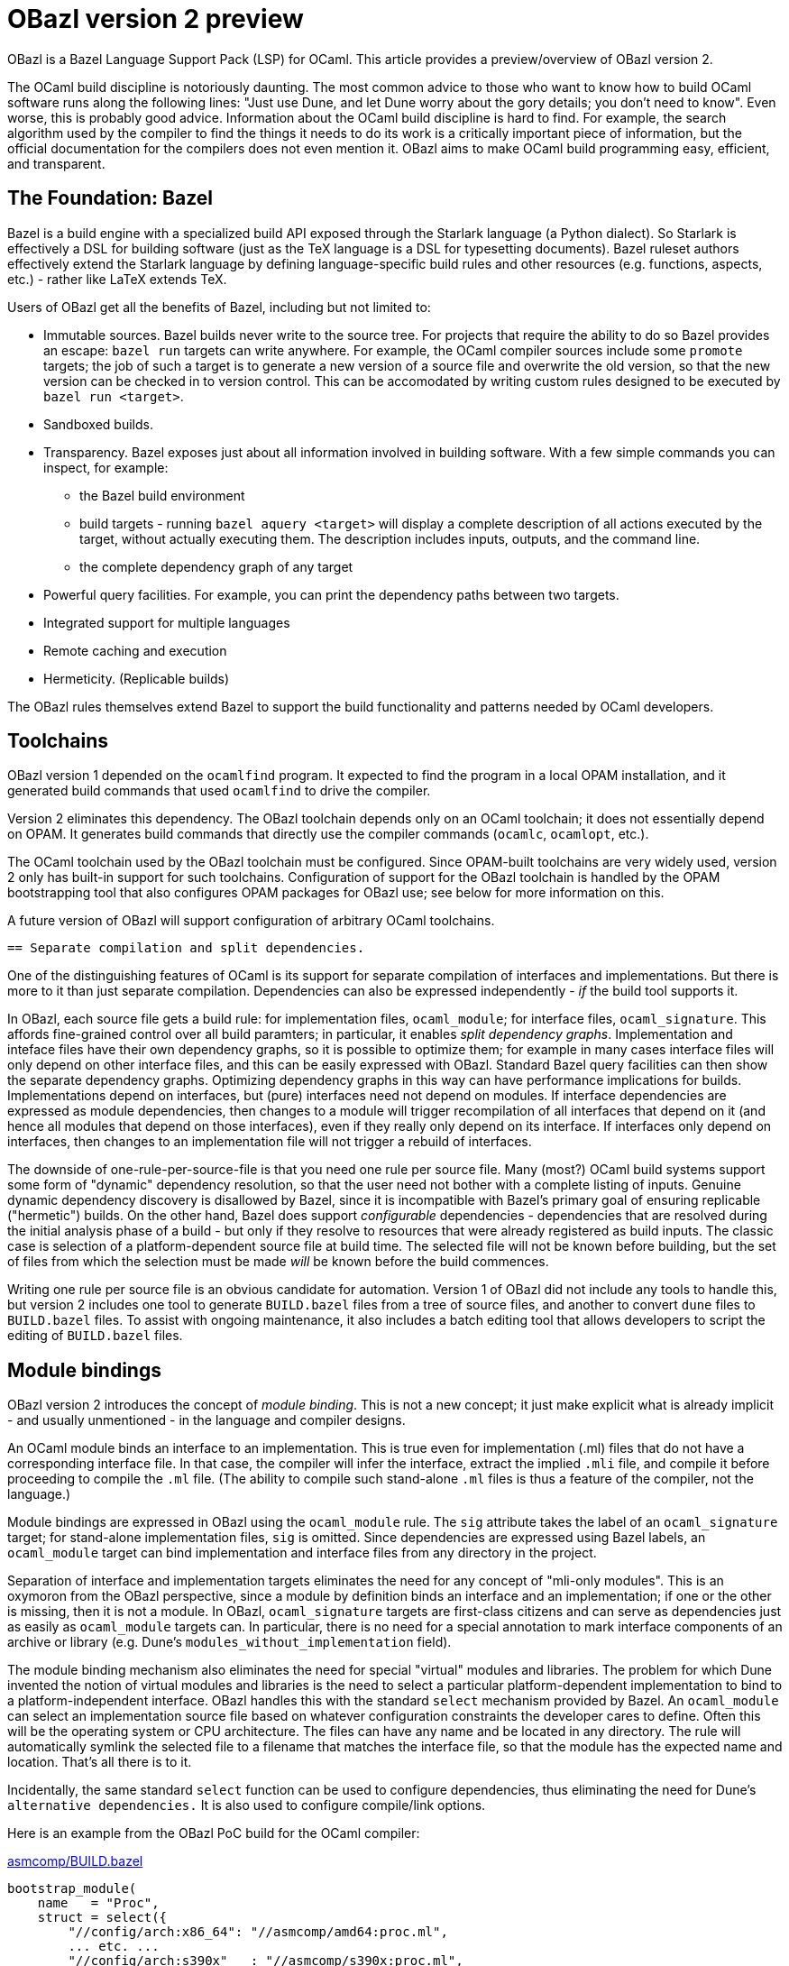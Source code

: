 = OBazl version 2 preview

OBazl is a Bazel Language Support Pack (LSP) for OCaml. This article
provides a preview/overview of OBazl version 2.

The OCaml build discipline is notoriously daunting. The most common
advice to those who want to know how to build OCaml software runs
along the following lines: "Just use Dune, and let Dune worry about
the gory details; you don't need to know". Even worse, this is
probably good advice. Information about the OCaml build discipline is
hard to find. For example, the search algorithm used by the compiler
to find the things it needs to do its work is a critically important
piece of information, but the official documentation for the compilers
does not even mention it. OBazl aims to make OCaml build programming
easy, efficient, and transparent.

== The Foundation: Bazel

Bazel is a build engine with a specialized build API exposed through
the Starlark language (a Python dialect). So Starlark is effectively a
DSL for building software (just as the TeX language is a DSL for
typesetting documents). Bazel ruleset authors effectively extend the
Starlark language by defining language-specific build rules and other
resources (e.g. functions, aspects, etc.) - rather like LaTeX extends TeX.

Users of OBazl get all the benefits of Bazel, including but not limited to:

* Immutable sources. Bazel builds never write to the source tree. For
  projects that require the ability to do so Bazel provides an escape:
  `bazel run` targets can write anywhere. For example, the OCaml
  compiler sources include some `promote` targets; the job of such a
  target is to generate a new version of a source file and overwrite
  the old version, so that the new version can be checked in to
  version control. This can be accomodated by writing custom rules
  designed to be executed by `bazel run <target>`.

* Sandboxed builds.

* Transparency. Bazel exposes just about all information involved in
  building software. With a few simple commands you can inspect, for example:
  ** the Bazel build environment
  ** build targets - running `bazel aquery <target>` will display a
     complete description of all actions executed by the target,
     without actually executing them. The description includes inputs,
     outputs, and the command line.
  ** the complete dependency graph of any target

* Powerful query facilities. For example, you can print the dependency paths between two targets.
* Integrated support for multiple languages
* Remote caching and execution

* Hermeticity.  (Replicable builds)

The OBazl rules themselves extend Bazel to support the build
functionality and patterns needed by OCaml developers.

== Toolchains

OBazl version 1 depended on the `ocamlfind` program. It expected to
find the program in a local OPAM installation, and it generated build
commands that used `ocamlfind` to drive the compiler.

Version 2 eliminates this dependency. The OBazl toolchain depends only
on an OCaml toolchain; it does not essentially depend on OPAM. It
generates build commands that directly use the compiler commands
(`ocamlc`, `ocamlopt`, etc.).

The OCaml toolchain used by the OBazl toolchain must be configured.
Since OPAM-built toolchains are very widely used, version 2 only has
built-in support for such toolchains. Configuration of support for the
OBazl toolchain is handled by the OPAM bootstrapping tool that also
configures OPAM packages for OBazl use; see below for more information
on this.

A future version of OBazl will support configuration of arbitrary
OCaml toolchains.

 == Separate compilation and split dependencies.

One of the distinguishing features of OCaml is its support for
separate compilation of interfaces and implementations. But there is
more to it than just separate compilation. Dependencies can also be
expressed independently - _if_ the build tool supports it.

In OBazl, each source file gets a build rule: for implementation
files, `ocaml_module`; for interface files, `ocaml_signature`. This
affords fine-grained control over all build paramters; in particular,
it enables _split dependency graphs_. Implementation and inteface
files have their own dependency graphs, so it is possible to optimize
them; for example in many cases interface files will only depend on
other interface files, and this can be easily expressed with OBazl.
Standard Bazel query facilities can then show the separate dependency
graphs. Optimizing dependency graphs in this way can have performance
implications for builds. Implementations depend on interfaces, but
(pure) interfaces need not depend on modules. If interface
dependencies are expressed as module dependencies, then changes to a
module will trigger recompilation of all interfaces that depend on it
(and hence all modules that depend on those interfaces), even if they
really only depend on its interface. If interfaces only depend on
interfaces, then changes to an implementation file will not trigger a
rebuild of interfaces.

The downside of one-rule-per-source-file is that you need one rule per
source file. Many (most?) OCaml build systems support some form of
"dynamic" dependency resolution, so that the user need not bother with
a complete listing of inputs. Genuine dynamic dependency discovery is
disallowed by Bazel, since it is incompatible with Bazel's primary
goal of ensuring replicable ("hermetic") builds. On the other hand,
Bazel does support _configurable_ dependencies - dependencies that are
resolved during the initial analysis phase of a build - but only if
they resolve to resources that were already registered as build
inputs. The classic case is selection of a platform-dependent source
file at build time. The selected file will not be known before
building, but the set of files from which the selection must be made
_will_ be known before the build commences.

Writing one rule per source file is an obvious candidate for
automation. Version 1 of OBazl did not include any tools to handle
this, but version 2 includes one tool to generate `BUILD.bazel` files
from a tree of source files, and another to convert `dune` files to
`BUILD.bazel` files. To assist with ongoing maintenance, it also
includes a batch editing tool that allows developers to script the
editing of `BUILD.bazel` files.

== Module bindings

OBazl version 2 introduces the concept of _module binding_. This is not a new
concept; it just make explicit what is already implicit - and usually
unmentioned - in the language and compiler designs.

An OCaml module binds an interface to an implementation. This is true
even for implementation (.ml) files that do not have a corresponding
interface file. In that case, the compiler will infer the interface,
extract the implied `.mli` file, and compile it before proceeding to
compile the `.ml` file. (The ability to compile such stand-alone `.ml`
files is thus a feature of the compiler, not the language.)

Module bindings are expressed in OBazl using the `ocaml_module` rule.
The `sig` attribute takes the label of an `ocaml_signature` target;
for stand-alone implementation files, `sig` is omitted. Since
dependencies are expressed using Bazel labels, an `ocaml_module`
target can bind implementation and interface files from any directory
in the project.

Separation of interface and implementation targets eliminates the need
for any concept of "mli-only modules". This is an oxymoron from the
OBazl perspective, since a module by definition binds an interface and
an implementation; if one or the other is missing, then it is not a
module. In OBazl, `ocaml_signature` targets are first-class citizens
and can serve as dependencies just as easily as `ocaml_module`
targets can. In particular, there is no need for a special annotation
to mark interface components of an archive or library (e.g. Dune's
`modules_without_implementation` field).

The module binding mechanism also eliminates the need for special
"virtual" modules and libraries. The problem for which Dune invented
the notion of virtual modules and libraries is the need to select a
particular platform-dependent implementation to bind to a
platform-independent interface. OBazl handles this with the standard
`select` mechanism provided by Bazel. An `ocaml_module` can select an
implementation source file based on whatever configuration constraints
the developer cares to define. Often this will be the operating system
or CPU architecture. The files can have any name and be located in any
directory. The rule will automatically symlink the selected file to a
filename that matches the interface file, so that the module has the
expected name and location. That's all there is to it.

Incidentally, the same standard `select` function can be used to
configure dependencies, thus eliminating the need for Dune's
`alternative dependencies.` It is also used to configure compile/link
options.

Here is an example
from the OBazl PoC build for the OCaml compiler:

.link:https://github.com/obazl-repository/ocaml/blob/0721e1282a956342ab4083562d02309401678ee4/asmcomp/BUILD.bazel#L1264[asmcomp/BUILD.bazel]
```
bootstrap_module(
    name   = "Proc",
    struct = select({
        "//config/arch:x86_64": "//asmcomp/amd64:proc.ml",
        ... etc. ...
        "//config/arch:s390x"   : "//asmcomp/s390x:proc.ml",
    }, no_match_error = "unknown arch"),
    sig    = "Proc_cmi",
     ... [deps etc. omitted] ...
)
bootstrap_signature(
    name = "Proc_cmi",
    src  = "proc.mli",
     ... [deps etc. omitted] ...
)
```

.link:https://github.com/obazl-repository/ocaml/blob/0721e1282a956342ab4083562d02309401678ee4/config/arch/BUILD.bazel#L76[config/arch/BUILD.bazel]
```
config_setting(name = "x86_64",
               constraint_values = ["@platforms//cpu:x86_64"])
... other conf_setting targets omitted ...
config_setting(name = "s390x",
               constraint_values = ["@platforms//cpu:s390x"])
```

In this example, the rule for `Proc` selects a `proc.ml`
implementation file from an architecture-specific subdirectory, and
binds it to the interface file compile by the `Proc_cmi` rule. The
selection is governed by the `config_setting` targets; the
`config_setting` rule supports much more complex selection
configurations as well.

The implementation files in this example all have the same name but
are in different directories. Alternativelly, they could all be in the
same directory, with names like `proc_x86_64.ml`,
`proc_s390x.ml`, etc. Either way, the `ocaml_module` rule will arrange
for files to be copied,  renamed and or symlinked as needed.

== Dependency Managment

Managing OCaml dependencies is a major pain point for hand-written
build scripts. OBazl makes dependency management relatively painless.

* Targets must list their direct dependencies.

* Targets can depend on a stand-alone interfaces.

* Interface and implementation dependencies are directory-independent,
  but OBazl always presents them to the compiler in the same
  directory, which mitigates the risk of encountering the dreaded
  "Inconsistent assumptions about interface" error.

* Dependencies may be listed in any order. OBazl will always put them
  in dependency order.

* Dependencies are transitive. Each build target delivers, in addition
  to whatever it builds, its complete transitive dependency graph.

* Dependency graphs are always normalized. Bazel always merges
  dependencies, retaining dependency ordering and removing duplicates.

=== OPAM dependencies

OBazl version 1 gave special treatment to OPAM dependencies. The build
rules had OPAM-specific attributes such as `deps_opam`, and the
repository rule responsible for configuring OPAM support did some
naughty things that compromised hermeticity and efficiency. Version 2
contains no special logic for OPAM; the opam-specific attributes have
been removed, and OPAM dependencies are treated the same way as any
other dependency.

To enable this version 2 includes an OPAM bootstrapping tool whose job
is to generate, for each OPAM package, a repository rule (i.e.
WORKSPACE) and a BUILD.bazel file using a new rule, `opam_import`, to
add the compiled code (`.cma`/`.cmxa`/etc files built by OPAM) to the
dependency graph. The labels for OPAM targets map directly to their
OPAM names; for example:

* `yojson => @yojson//:yojson`
* `mtime.clock.os => @mtime//clock/os`.

One advantage of this approach is that workspaces can be overriden to
resolve to the local filesystem. So the maintainer of an OPAM package
can edit the package sources on the local disk, and use the
`--override_repository` so that references to the package will be
redirected to the edited version.

== Aggregates: libraries and archives.

OBazl makes a clear and firm distinction between the concepts
`library` and `archive`.

A _library_ is just an aggregate - a collection of compiled modules,
interfaces, and possibly other resources, such as data files.
Libraries are expressed in OBazl using the `ocaml_library` rule. A
target using this rule lists its contents in a `manifest` attribute;
the content elements, being expressed as Bazel labels, can be located
anywhere in the project.  An `ocaml_library` may contain
other libraries.

An `ocaml_library` does not execute an action. It does not build
anything; rather, it just collects the dependencies listed in its
`manifest` attribute and delivers them to its clients. Its power lies
in its ability to aggregate any collection of targets from anywhere in
the project workspace. For example, this makes it easy to organize
source code along conceptual lines. Instead of stuffing a lot of files
into a single directory, you can create a hierarchy of directories
where each corresponds to some concept. Each such directory can have
its own `ocaml_library`, which will depend on the `ocaml_library`
targets of whatever other directories it depends on,



An _archive_ is a library packaged as an OCaml archive (`.cma/.cmxa`)
file. Like an `ocaml_library`, an `ocaml_archive` target lists its
contents in a `manifest` attribute, but unlike `ocaml_library` it
executes a build action that constructs an OCaml archive. An
`ocaml_archive` may contain `ocaml_library` targets, but may not contain
other `ocaml_archive` targets.


== Namespaces - topdown and bottomup

Namespaces - Dune calls them "wrapped" libraries - are very commonly
used, if only because the Dune `library` stanza builds them by
default. OBazl provides support for two distinct namespace models,
top-down and bottom-up.

A namespace is a collection of modules and/or interfaces named with a
namespace prefix (such as `Stdlib\__`), together with _resolver_
module containing an aliasing equation for each submodule (e.g.
`module List = Stdlib__List`). (What OBazl calls a "resolver" is
sometimes called a "mapper" or "wrapper".) A namespace may be packaged
as an OCaml archive, but this is not a requirement; under OBazl,
bottom-up namespaces may be aggregated using `ocaml_archive` or
`ocaml_library`, or may not be aggregated at all.

Top-down namespaces are defined at the aggregate level. This is the
strategy pursued by Dune: membership in a namespace is expressed by
the list of modules in a `library` stanza. Dune automatically renames
them, adding the namespace prefix (e.g. `Foo__`) to the filenames, and
generates the resolver module containing the required module aliasing
equations . To support top-down namespaces, OBazl provides rules
`ocaml_ns_archive` and `ocaml_ns_library`; members of the namespace
are listed in the `submodules` attribute. OBazl does the same thing
Dune does: generates the resolver and renames the submodules. Both Dune
and OBazl support user-defined resolver modules for top-down
namespaces. Dune always packages namespaces in archives, but in OBazl
they may be organized as libraries.

Top-down namespaces are easy to define, but they are limited. Targets
that use a namespaced module must depend on the aggregate containing
the module; they cannot depend directly on submodules. If changes are
made to a submodule, all targets that depend on its namespace will be
rebuilt, whether or not they depend on the module that was changed.

Bottom-up namespaces eliminate this shortcoming. Targets may depend
directly on namespaced modules; furthermore, bottom-up namespaces need
not be organized as `library` or `archive` aggregates at all. They are
determined by defining an `ocaml_ns_resolver` specifying the namespace
prefix and listing its submodules. The submodules (which may include
interfaces) indicate their membership in a namespace directly, by
passing an `ocaml_ns_resolver` target label via the `ns` attribute of
`ocaml_module` and `ocaml_signature`.

Bottom-up namespaces are much more powerful and flexible than top-down
namespaces. Targets can depend directly on namespaced submodules; this
can be used to optimize builds. When a bottom-up submodule is changed
only targets that depend on it are rebuilt. And since aggregation and
namespacing are orthogonal, namespaced submodules can be aggregated
_ad libitum_. For example, if a set of targets depends on a subset of
three submodules in a namespace that contains ten submodules, this
subset can be aggregated as a library or archive. Multiple aggregates
can contain submodules from the same namespace. Aggregates can even
contain submodules from multiple namespaces. The OBazl rules will
ensure that the _resolver_ module is always included in the dependency
graphs of submodules, and OBazl's dependency manager will always
normalize the graphs to remove duplicates while retaining dependency
order.

As an example: just about everything in the OCaml compiler sources
depends on the standard library, which is packaged as an archive
`stdlib.cma` built by target `//stdlib`. If those dependencies are
expressed as dependencies on `//stdlib`, then a change in any stdlib
submodule will trigger a rebuild of almost everything. But if they are
expressed as direct submodule dependencies, e.g.
`//stdlib:Stdlib.List`, then the rebuild triggered by a change to one
submodule will include only those targets that genuinely depend on it,
directly or indirectly. (link:https://github.com/obazl-repository/ocaml/blob/bazel/parsing/BUILD.bazel[parsing/BUILD.bazel])

== Preprocessing

Most preprocessing tasks can be handled by Bazel's standard `genrule`,
which is designed to run shell scripts. OBazl version 2 adds some new
rules to support standard code generation tools, such as `ocaml_lex`
and `ocaml_yacc`.

PPX processing is a little more complicated, and requires some
specialized support. OBazl provides one specialized rule,
`ppx_executable`, and a collection of ppx-specific attributes on
`ocaml_module` and `ocaml_signature` rules, including:

* `ppx` takes the label of a `ppx_executable` target; the executable will be used to preprocess the source file;
* `ppx_args` is used to pass command args to the `ppx_executable`
* `ppx_data` passes data files needed at `ppx_executable` runtime
* `ppx_print` controls the form of PPX processing output, either `binary` or `text`

Some PPX transformers inject dependencies into the sources they
transform. Dune calls these "runtime" dependencies, but this is
inaccurate; they become _compile-time_ dependencies of the files
output by the PPX transformation. OBazl version 1 called these _adjunt
dependencies_, for lack of a better term; version 2 calls them _ppx
co-dependencies_. They are passed to the `ppx_executable` through a
`ppx_codeps` attribute.
